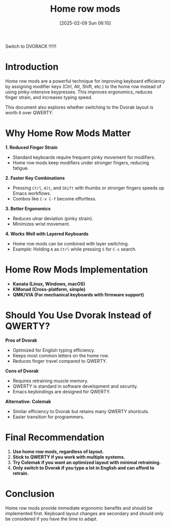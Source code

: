 #+title:      Home row mods
#+date:       [2025-02-09 Sun 06:10]
#+filetags:   :keyboard:
#+identifier: 20250209T061048


Switch to DVORACK !!!!!!

* Introduction
Home row mods are a powerful technique for improving keyboard efficiency by assigning modifier keys (Ctrl, Alt, Shift, etc.) to the home row instead of using pinky-intensive keypresses. This improves ergonomics, reduces finger strain, and increases typing speed.

This document also explores whether switching to the Dvorak layout is worth it over QWERTY.

* Why Home Row Mods Matter
**1. Reduced Finger Strain**
   - Standard keyboards require frequent pinky movement for modifiers.
   - Home row mods keep modifiers under stronger fingers, reducing fatigue.

**2. Faster Key Combinations**
   - Pressing =Ctrl=, =Alt=, and =Shift= with thumbs or stronger fingers speeds up Emacs workflows.
   - Combos like =C-x C-f= become effortless.

**3. Better Ergonomics**
   - Reduces ulnar deviation (pinky strain).
   - Minimizes wrist movement.

**4. Works Well with Layered Keyboards**
   - Home row mods can be combined with layer switching.
   - Example: Holding =A= as =Ctrl= while pressing =S= for =C-s= search.

* Home Row Mods Implementation
- **Kanata (Linux, Windows, macOS)**
- **KMonad (Cross-platform, simple)**
- **QMK/VIA (For mechanical keyboards with firmware support)**

* Should You Use Dvorak Instead of QWERTY?
**Pros of Dvorak**
   - Optimized for English typing efficiency.
   - Keeps most common letters on the home row.
   - Reduces finger travel compared to QWERTY.

**Cons of Dvorak**
   - Requires retraining muscle memory.
   - QWERTY is standard in software development and security.
   - Emacs keybindings are designed for QWERTY.

**Alternative: Colemak**
   - Similar efficiency to Dvorak but retains many QWERTY shortcuts.
   - Easier transition for programmers.

* Final Recommendation
1. **Use home row mods, regardless of layout.**
2. **Stick to QWERTY if you work with multiple systems.**
3. **Try Colemak if you want an optimized layout with minimal retraining.**
4. **Only switch to Dvorak if you type a lot in English and can afford to retrain.**

* Conclusion
Home row mods provide immediate ergonomic benefits and should be implemented first. Keyboard layout changes are secondary and should only be considered if you have the time to adapt.
